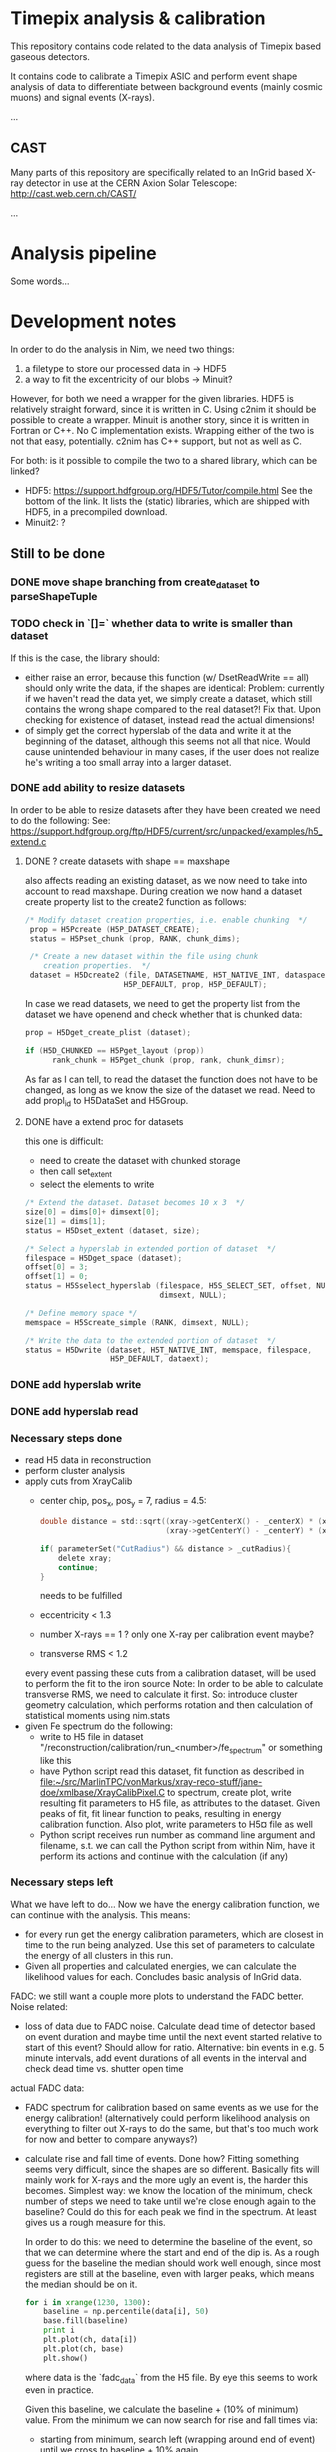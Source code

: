 * Timepix analysis & calibration

This repository contains code related to the data analysis of Timepix
based gaseous detectors. 

It contains code to calibrate a Timepix ASIC and perform event shape
analysis of data to differentiate between background events (mainly
cosmic muons) and signal events (X-rays).

...

** CAST

Many parts of this repository are specifically related to an InGrid
based X-ray detector in use at the CERN Axion Solar Telescope:
[[http://cast.web.cern.ch/CAST/]]

...

* Analysis pipeline

Some words...

* Development notes

In order to do the analysis in Nim, we need two things:
1. a filetype to store our processed data in
   -> HDF5
2. a way to fit the excentricity of our blobs
   -> Minuit?

However, for both we need a wrapper for the given libraries. HDF5 is
relatively straight forward, since it is written in C. Using c2nim it
should be possible to create a wrapper.
Minuit is another story, since it is written in Fortran or C++. No C
implementation exists. Wrapping either of the two is not that easy,
potentially. c2nim has C++ support, but not as well as C.

For both: is it possible to compile the two to a shared library, which
can be linked?
- HDF5: https://support.hdfgroup.org/HDF5/Tutor/compile.html
  See the bottom of the link. It lists the (static) libraries, which
  are shipped with HDF5, in a precompiled download.
- Minuit2: ?

** Still to be done
*** DONE move shape branching from create_dataset to parseShapeTuple
*** TODO check in `[]=` whether data to write is smaller than dataset
If this is the case, the library should:
- either raise an error, because this function (w/ DsetReadWrite ==
  all) should only write the data, if the shapes are identical:
  Problem: currently if we haven't read the data yet, we simply create
  a dataset, which still contains the wrong shape compared to the real
  dataset?! Fix that. Upon checking for existence of dataset, instead
  read the actual dimensions!
- of simply get the correct hyperslab of the data and write it at the
  beginning of the dataset, although this seems not all that
  nice. Would cause unintended behaviour in many cases, if the user
  does not realize he's writing a too small array into a larger dataset.
 
*** DONE add ability to resize datasets
In order to be able to resize datasets after they have been created we
need to do the following:
See:
https://support.hdfgroup.org/ftp/HDF5/current/src/unpacked/examples/h5_extend.c
**** DONE ? create datasets with shape == maxshape
also affects reading an existing dataset, as we now need to take into
account to read maxshape.
During creation we now hand a dataset create property list to the
create2 function as follows:
#+BEGIN_SRC C
/* Modify dataset creation properties, i.e. enable chunking  */
 prop = H5Pcreate (H5P_DATASET_CREATE);
 status = H5Pset_chunk (prop, RANK, chunk_dims);

 /* Create a new dataset within the file using chunk 
    creation properties.  */
 dataset = H5Dcreate2 (file, DATASETNAME, H5T_NATIVE_INT, dataspace,
                      H5P_DEFAULT, prop, H5P_DEFAULT);
#+END_SRC

In case we read datasets, we need to get the property list from the
dataset we have openend and check whether that is chunked data:
#+BEGIN_SRC C
 prop = H5Dget_create_plist (dataset);

 if (H5D_CHUNKED == H5Pget_layout (prop)) 
       rank_chunk = H5Pget_chunk (prop, rank, chunk_dimsr);
#+END_SRC
As far as I can tell, to read the dataset the function does not have
to be changed, as long as we know the size of the dataset we read.
Need to add propl_id to H5DataSet and H5Group.
**** DONE have a extend proc for datasets
this one is difficult: 
- need to create the dataset with chunked storage
- then call set_extent
- select the elements to write
#+BEGIN_SRC C
 /* Extend the dataset. Dataset becomes 10 x 3  */
 size[0] = dims[0]+ dimsext[0];
 size[1] = dims[1];
 status = H5Dset_extent (dataset, size);

 /* Select a hyperslab in extended portion of dataset  */
 filespace = H5Dget_space (dataset);
 offset[0] = 3;
 offset[1] = 0;
 status = H5Sselect_hyperslab (filespace, H5S_SELECT_SET, offset, NULL,
                               dimsext, NULL);  

 /* Define memory space */
 memspace = H5Screate_simple (RANK, dimsext, NULL); 

 /* Write the data to the extended portion of dataset  */
 status = H5Dwrite (dataset, H5T_NATIVE_INT, memspace, filespace,
                    H5P_DEFAULT, dataext);
#+END_SRC

*** DONE add hyperslab write
*** DONE add hyperslab read

*** Necessary steps done

- read H5 data in reconstruction
- perform cluster analysis
- apply cuts from XrayCalib
  - center chip, pos_x, pos_y = 7, radius = 4.5:
  #+BEGIN_SRC C
  	double distance = std::sqrt((xray->getCenterX() - _centerX) * (xray->getCenterX() - _centerX) + 
                                (xray->getCenterY() - _centerY) * (xray->getCenterY() - _centerY));
    
	if( parameterSet("CutRadius") && distance > _cutRadius){
		delete xray;
		continue;
	}
  #+END_SRC
    needs to be fulfilled
  - eccentricity < 1.3
  - number X-rays == 1 ? only one X-ray per calibration event maybe?
  - transverse RMS < 1.2
  every event passing these cuts from a calibration dataset, will be
  used to perform the fit to the iron source
  Note: In order to be able to calculate transverse RMS, we need to
  calculate it first. So: introduce cluster geometry calculation,
  which performs rotation and then calculation of statistical moments
  using nim.stats
- given Fe spectrum do the following:
  - write to H5 file in dataset
    "/reconstruction/calibration/run_<number>/fe_spectrum"
    or something like this
  - have Python script read this dataset, fit function as described in
    [[file:~/src/MarlinTPC/vonMarkus/xray-reco-stuff/jane-doe/xmlbase/XrayCalibPixel.C]]
    to spectrum, create plot, write resulting fit parameters to H5
    file, as attributes to the dataset. 
    Given peaks of fit, fit linear function to peaks, resulting in
    energy calibration function. Also plot, write parameters to H5¤
    file as well
  - Python script receives run number as command line argument and
    filename, s.t. we can call the Python script from within Nim, have
    it perform its actions and continue with the calculation (if any)


*** Necessary steps left

What we have left to do... 
Now we have the energy calibration function, we can continue with
the analysis. This means:
- for every run get the energy calibration parameters, which are
  closest in time to the run being analyzed. Use this set of
  parameters to calculate the energy of all clusters in this run. 
- Given all properties and calculated energies, we can calculate the
  likelihood values for each. Concludes basic analysis of InGrid data.

FADC: we still want a couple more plots to understand the FADC better.
Noise related:
- loss of data due to FADC noise. Calculate dead time of detector
  based on event duration and maybe time until the next event started
  relative to start of this event? Should allow for ratio. 
  Alternative: bin events in e.g. 5 minute intervals, add event
  durations of all events in the interval and check dead time
  vs. shutter open time
actual FADC data:
- FADC spectrum for calibration based on same events as we use for the
  energy calibration! (alternatively could perform likelihood analysis
  on everything to filter out X-rays to do the same, but that's too
  much work for now and better to compare anyways?)
- calculate rise and fall time of events. Done how? Fitting something
  seems very difficult, since the shapes are so different. Basically
  fits will mainly work for X-rays and the more ugly an event is, the
  harder this becomes. Simplest way: we know the location of the
  minimum, check number of steps we need to take until we're close
  enough again to the baseline? Could do this for each peak we find in
  the spectrum. At least gives us a rough measure for this.
  
  In order to do this: we need to determine the baseline of the event,
  so that we can determine where the start and end of the dip is. As a
  rough guess for the baseline the median should work well enough,
  since most registers are still at the baseline, even with larger
  peaks, which means the median should be on it.
  #+BEGIN_SRC python 
  for i in xrange(1230, 1300):
      baseline = np.percentile(data[i], 50)
      base.fill(baseline)
      print i
      plt.plot(ch, data[i])
      plt.plot(ch, base)
      plt.show()
  #+END_SRC
  where data is the `fadc_data` from the H5 file. By eye this seems to
  work even in practice.

  Given this baseline, we calculate the baseline + (10% of minimum)
  value. From the minimum we can now search for rise and fall times
  via:
  - starting from minimum, search left (wrapping around end of event)
    until we cross to baseline + 10% again
  - do same for right
  - take note of the indices of these. Given indices, we can calculate
    the rise and fall time. For now we can keep them as register
    values, since we only care about the behavior of it, not the
    absolute values (as far as I'm concerned at least).

- be able to compare different FADC settings. E.g. when we have plots
  for rise times of each run (all data!), we can calculate the mean or
  something, depending on how it looks. If it's sort of gaussian, take
  the mean, else whatever. Then we can compare these values for
  different FADC settings.

*** Plots to create

- calibration spectrum of all calibration runs
- FADC spectrum of all calibration runs
  - separated into 50 ns and 100 ns?
  - only show plot after change to amplification?
- FADC spectrum of rise and fall times, compared from 50 and 100 ns 
- dead time of detector vs time
- plots for all X-ray properties
  
     

** HDF5

*** DONE Wrap HDF5 library 
Over the last few days (<2017-11-17 Fr 18:32> is today) I have wrapped
the C implementation of the HDF5 library successfully, such that we
can import the C functions succesfully.
The CLOSED is to be taken with a huge grain of salt, because basically
this is only the start of the HDF5 wrapper...
CLOSED: <2017-11-17 Fr 18:45>

To wrap HDF5 there are things I need to learn first.

**** DONE learn how to wrap C library

This should be relatively easy. At least in principle. How far do we
need to go with wrapping? What does have to be wrapped?
Can we simply import the static library and call that instead? Would
make our lives a lot easier.

**** DONE learn about what functions we need from HDF5

We can learn this by doing the two following things:
1. check the Python code where we convert the ROOT trees into HDF5
   files to give us an idea on the necessary parts
2. do the tutorial of HDF5. Seems to be pretty nice, maybe we can
   learn how to call HDF5 from Nim via its library?

*** How to turn HDF5 into high level library?

Converting some of the C example programs to Nim and comparing the
code with the Python examples, gives a lot of ideas on how to
implement higher level functionality.

For a start: Need to get rid of most of the necessary 'default'
arguments, which are usually supplied in form of the HDF5 constants.
Need to implement proper typecasts of the Nim types to C types.

Closing of dataset, dataspace etc. needs to be automatic. No need for
us to deal with id's. But include an id(file, dataset etc. object)
function, which returns the raw id, in case one wants to use a low
level function.

For specific files:
- h5_crtdat.nim 
  Opening a HDF5 file and creating a dataset of fixed size and
  specific datatype needs to be a one liner (compare with Python!)
- h5_rdwt.nim 
  Opening of a dataset in a H5 file to be done via [] operator.
  Create H5file (basically the file id) object, which receives a
  string (name of dataset) and have the dataset object (dataset_id)
  returned. Same functionality needs to be possible with a dataset, 
  include [] operator and return the data in that set. Give
  possibility to read only partial data (include slices basically)

As of <2017-12-22 Fr 17:42> the most basic functionality of the H5
high-level library are finally in place. We can read and write data to
the file into arbitrary groups.

*NOTE:* make clear that while by default we hand nested sequences to
be written to the HL library, we still require all dimensions to be
full (hence why we need to give the shapes in advance!). For 'ragged
arrays', we need to use the variable length datatypes!

*** How to store data

We should use HDF5 in the following way:
- use 'packet table' for the raw frames, can structure it as follows
  #+BEGIN_SRC sh
  /runs/run_<number>/   
  #+END_SRC
  where metadata of run_<number> stores the
  information, which is usually located in the header of each event
#+BEGIN_SRC sh
  /runs/run_<number>/event_<number> 
#+END_SRC
  stores the raw zero suppressed data as a packet using variable
  length data. Event information is stored in metadata of this.
  FADC files are stored as fixed length data. Use metadata, attribute
  or whatever to refer this to the normal corresponding event.
- after reconstruction, we should create structure
  #+BEGIN_SRC sh
  /reconstruction/run_<number>/
  #+END_SRC
  with:
  - one fixed size image (?) of occupancy of the run
  - histogram of FADC
  - ToT per pixel histogram
  and
  #+BEGIN_SRC 
  /reconstruction/run_<number>/events
  #+END_SRC
  where we store the calibrated data, based on a referred calibration
  run. This will be subdivided into 
  #+BEGIN_SRC sh
  /reconstruction/run_<number>/events/<properties>
  #+END_SRC
  the different properties, as we do for the data we extracted from
  the old ROOT trees.
In the optimal case, the reconstruction branch is so close to the
current existing HDF5 file that we can use the Python CNN analysis
almost without changing the reading of the HDF5 file.

NOTE: Does the distinction between reconstruction and analysis, as it
was done in Christoph's case still make sense? Not in the way
Christoph did it at least. We put the energy of each event into the
reconstruction portion of the table. The analysis part will then only
contain the calculated Likelihood (for reference with the old
detector) and everything regarding CNN analysis.


** +Minuit+
+It is possible to convert most header files of the+ C++ +implementation+
+to nim files.+

** NLopt

For optimization of the eccentricity funnction, we use NLopt, a C
library, which provides many different non linear optimization
algorithms. (Global / Local) (gradient based / derivative free)
algorithms are available. 

The C library was wrapped using c2nim, which proved to be pretty
easy. Based on this, work is ongoing to build a high level interface
for the library, which takes the library state from C to Nim. 

The C library internally saves the state of the library, including
things like stopping criteria, the user defined minimzation function
etc. This was lifted into Nim instead, by defining an object
'NloptObj', which stores the parameters. The settings are set on this
object. This is done lazily. Only when the call to optimize() is done,
are the settings written to the library.

The bindings are located in [[file:~/CastData/ExternCode/nimnlopt]].

*** Tested algorithms

To minimize the eccentricity function the following algorithms were
tested. Currently =LN_COBYLA= is in use. 

# works as well:
opt = nlopt_create(NLOPT_LN_BOBYQA, 1)
opt = nlopt_create(NLOPT_LN_NELDERMEAD, 1)

# pretty good:
opt = nlopt_create(NLOPT_LN_SBPLX, 1)
opt = nlopt_create(NLOPT_GN_DIRECT_L, 1)
opt = nlopt_create(NLOPT_GN_CRS2_LM, 1)
opt = nlopt_create(NLOPT_GN_ISRES, 1)
opt = nlopt_create(NLOPT_GN_ESCH, 1)  

# next one is useless, as dimensions needs n >= 2
opt = nlopt_create(NLOPT_LN_NEWUOA_BOUND, 1)

In this case derivative free algorithms are the only useful ones, as
calculating the gradient of the eccentricity is somewhat ugly (would
not even be that hard, but since the used algorithms converge quickly
enough, there's no point at this moment in time. Might be a useful
optimization though!)

One thing to be wary of, is the initial step size. This was the major
problem at the beginning. The library chose the step size too large,
which caused the algorithm to enter local minima at specific
values. Resulted in non continous distribution of the rotation
angles. Some angles were never seen (which does not make sense physically).


** Analysis framework

*** Raw data manipulation

Before any real work can begin, we need to do some work on the raw
data. This includes
- reading all data*.txt and data*.txt-fadc files and writing them to a
  HDF5 file, one group for each run

Important things to do after CCM:
**** DONE currently sorting by filename
Change to inode and after inode sort again by filename. Otherwise
problem with FADC files, since they will be out of order
AND/OR:
include event numbers separately for FADC events, then they can
basically also be completely shuffled, since we can untangle it easily.

**** STARTED calculating the occupancy of each run
We have the occupancy currently, but we might want to change it by
default to ignore full frames in the occupancy, because otherwise it
might get ugly. This is especially the case for occupancies of
calibration runs, since in some cases the FADC does not trigger, which
results in completely filled frames.
**** DONE calculating the num_pix / event histogram
**** DONE caluclating the FADC signal depth / event histogram
Add min of FADC to peaks to file
**** DONE calculate the ToT per pixel histogram
**** TODO calculate real event length and real run length
**** TODO calculate whether FADC event is noisy, add flag
noisy = int
depth = float 
-> need separate datasets
**** TODO link the ToT, Hits and all other datasets...
... for which we wish to plot a histogram of ALL runs in one plot to
something like
#+BEGIN_SRC sh
/reconstruction/combined/ToTs
#+END_SRC
with dataset names such as
#+BEGIN_SRC sh
./ToT_<chipnumber>_<run_number>
#+END_SRC

**** TODO add things like FADC settings to HDF5 file

**** Comments about speed
In the processFadcData proc, we can use multithreading to accelerate
the calculation of whether an FADC file is noisy and the calculation
of the minimum of it. The implementations compare as:
- using spawn: 140s
- single threaded: 420s
- single: only calcing Min: 151s
- single: only checking noise: 314s (-> 302s after slight mod)
- final after opt w/ spawn: 45 s (iirc)

*** Reconstruction

In the reconstruction phase, the first part is to find the clusters in
the events. In Christoph's case this is done by using a very rough
cluster finder algorithm, which performs a square search around a
pixel, within a given search radius (in practice 50 pixels), if
another pixel found in that range, part of that cluster, start search
again from that range.

**** Explanation of Christophs cluster finder algorithm

The data in MarlinTPC is stored in TrackerData objects (after having
been converted from TrackerRawData) in the following way:
- One whole event (== frame) consists of a =std::vector<TrackerData*>=,
  where each =TrackerData*= is a set of hit pixels, which are next to
  each other, within the same row. e.g. (x denotes hit pixel, o non
  hit pixel):
  #+BEGIN_SRC
  (x  x  x  x) o (x  x) o (x  x) o (x)    < TrackerData denoted by ( ); all x next to each other one TrackerData* until next o
   o (x  x) o (x) o (x  x  x  x  x) o      < TrackerData does not span more than 1 row
  #+END_SRC
- Algorithm iterates over said vector and determines
#+BEGIN_SRC C
  // begin1 is the starting pixel ID of the first pixel in this TrackerData object
  int begin1 = ( dataQueue.front()->getCellID0() )%nColumns;
  // end1 is the ending pixel ID of the last pixel in that TrackerData object
  int end1 = (dataQueue.front()->getCellID0())%nColumns + dataQueue.front()->getChargeValues().size() - 1;
  // determine the row of that TrackerData object
  int row1 = static_cast<int>((dataQueue.front()->getCellID0() - begin1 )/nRows); 
#+END_SRC
- add first element to a DataQueue, delete element from
  std::vector<TrackerData*>, start iterating over all remaining
  TrackerData objects
- for each of these calculate begin2, end2, row2 variables in same way
- perforrm the following bool comparisons to check whether current
  TrackerData within search radius (typically 50 pixels) of the last
  one in the DataQueue
#+BEGIN_SRC C
  if (row2 > row1 + _searchRadius) break;
  
  //adjacent data same line
  bool same1 =
  ( begin2 < begin1 ) &&
  ( (end2 + _searchRadius) >= begin1 ) &&
  ( row1 == row2 );
  
  bool same2 =
  ( begin2 > begin1 ) &&
  ( (begin2 - _searchRadius) <= end1 ) &&
  ( row1 == row2 );      
  
  //adjacent data below
  bool low1 = 
  ( (end2 - _searchRadius) <= end1 ) &&
  ( (end2 + _searchRadius) >= begin1 ) &&
  ( row2 < row1 ) &&
  ( row1 <= (row2 + _searchRadius) );
  
  bool low2 = 
  ( (begin2 + _searchRadius) >= begin1 ) &&
  ( (begin2 - _searchRadius) <= end1 ) &&
  ( row2 < row1 ) &&
  ( row1 <= (row2 + _searchRadius) );
  
  bool low3 = 
  ( (begin2 + _searchRadius) < begin1 ) &&
  ( (end2 - _searchRadius) > end1 ) &&
  ( row2 < row1 ) &&
  ( row1 <= (row2 + _searchRadius) );
  
  
  //adjacent data above
  bool up1 = 
  ( (end2 - _searchRadius) <= end1 ) &&
  ( (end2 + _searchRadius) >= begin1 ) &&
  ( row2 > row1 ) &&
  ( row1 >= (row2 - _searchRadius) );
  
  
  bool up2 = 
  ( (begin2 + _searchRadius) >= begin1 ) &&
  ( (begin2 - _searchRadius) <= end1 ) &&
  ( row2 > row1 ) &&
  ( row1 >= (row2 - _searchRadius) );
n  
  
  bool up3 = 
  ( (begin2 + _searchRadius) < begin1 ) &&
  ( (end2 - _searchRadius) > end1 ) &&
  ( row2 > row1 ) &&
  ( row1 >= (row2 - _searchRadius) );
#+END_SRC
- search above and below, since in MarlinTPC vector of TrackerData
  potentially not sorted
- if any of these bool statements is true:
  - add this TrackerData object to the current cluster
  - add number of pixels to cluster count
  - add this TrackerData as element in DataQueue
  - remove this TrackerData from std::vector<TrackerData*>
- if none of the bool statements is true, we found a full cluster, put
  cluster away, start new cluster with the TrackerData, which was not
  part of found cluster

Regarding cluster finding algorithm:
- cellID0 = from [[file:~/src/MarlinTPC/krieger/tools/processors/src/TimePixXYReaderProcessor.cc][TimePixXYReaderProcessor.cc]] 
  #+BEGIN_SRC C
  int cellID0 = _nPixels * (tempY % _nPixels) + (tempX % _nPixels);  
  #+END_SRC
  where _nPixels == 256, hence id of a specific pixel on the chip
- cellID1 = globalChipID, which is the chip ID from TOS, plus the different FECs,
  boards etc


**** Data to read from H5 file
In the main function, which does the reconstruction for a single
event, we hand the following data: 
c: Cluster
which means we only need 4 different datasets for the InGrid data,
i.e. 
- event numbers
- raw_x
- raw_y
- raw_ch
from which we can perform single event reco. Need to read this from
H5. 

**** DONE write data to H5 after reco
Need to write the following additional properties to H5 afterwards:
- individual clusters instead of raw x, etc.
  these are already filtered by:
  - events smaller 3 (or 5?) pixels
  - pixels of 11810?
  - what happens to events with > 4096 pixel?
- eccentricity
- rot_angle
- sum tot
- rms_x
- rms_y
- skewness_x
- skewness_y
- kurtosis_x
- kurtosis_y
- length
- width
- pos_x
- pos_y


**** Comments about speed
The default way to reconstruct the events was single
threaded. Reconstructing the Run 21 (X-ray Finger) took:
- single-threaded: 155 s
- multi-threaded: 46 s
when compiling without release flag. 
With release flag:
- single-threaded: 27 s
- multi-threaded: 10.3 s


*** Likelihood

We have calc'd all logL values based on the X-ray reference datasets
[[file:/mnt/Daten/Uni/CAST/data/CDL-reference/XrayReferenceDataSet.h5][XrayReferenceDataSet.h5]] using [[file:~/CastData/Code/Nim/InGrid-module/ingrid/likelihood.nim][likelihood.nim]]. 
What is left to do:
- define cut values on reference datasets correctly
  Done by: hist.sum[0:cut_value] / hist.sum 
  Check if > software eff.
  -> cut value

- include potential cuts on location of events
- filter out by tracking / non-tracking (see [[file:~/CastData/Code/Nim/InGrid-module/ingrid/fadc_analysis.nim][fadc_analysis.nim]] for an
  example on how to split by tracking / non-tracking).
Once that is done, we can create spectra based on likelihood cuts.

All cut values are implemented and we're able to create background
spectra.

**** TODO add event number to output 
This allows us to filter out all events and write them to a different
file

**** TODO write small script, which adds an attribute "total run time"
An attribute which keeps check of the total live time of the detector
for each run.

**** TODO make sure when getting data during or out off tracking...
that we actually get the correct data. In case of reconstructed data,
we will have more entries in each dataset (or less) depending on the
number of clusters etc, while the timestamps still correspond to the
actual *event numbers*. For durations this is fine, because they are
unchagned, but once we start reading reconstructed properties that
breaks down?

What I need to do is the following: we have the event numbers of each
cluster. That means we have to filter out the timestamps, which are
still valid. From this, we can extract the event numbers, which are
still valid. Then we need to reverse the mapping from event numbers to
allowed events by saying:
#+BEGIN_SRC nim
let 
  energy = h5f[(somechipgrp / "energyFromPixel").grp_str]
  # event numbers of clusters of this chip
  evNumber = h5f[(somechipgrp / "eventNumber").grp_str]
  # all event numbers. This is not really needed, because by default
  # the tracking indices already correspond to event numbers!
  allEvNumbers = h5f[(somerungrp / "eventNumber").grp_str]
  tracking_inds = getTrackingInds(h5f, somechipgrp, 0)
var 
  # get event numbers (not needed strictly speaking)
  allowedEvents = allEvNumbers[tracking_inds] 
# using allowed events get indices for other events by iterating
# over all allowed events and removing those, which are not 
# in the events of a chip
for i, el in allowedEvents:
  # remove all events of the allowed events, which are not
  # part of the events for one chip
  if el notin evNumber:
    let ind = find(allowedEvents, el)
    # delete event, if not in event numbers
    del(allowedEvents, ind)
    # or simply
    allowedEvents.delByElement(el)

#+END_SRC

**** TODO writing all information about logL events to a new group in file
This group "likelihood"? should contain again groups for each
chip. In these however, we explicitly only have the data, which
corresponds to the clusters, which passed the cut. We include the cut
values as well, of course.

To do that we need to:
- read all properties of all events before we make the cuts
#+BEGIN_SRC nim
let float_dset_names = getFloatDsetNames()
var float_data_tab = initTable[string, seq[float]]()
for dset in float_dset_names:
  float_data_tab[dset] = h5f[(group / dset).dset_str][float64]
#+END_SRC
- when performing the logL cut (after correctly selecting valid
  events...)
#+BEGIN_SRC nim
var passed_inds = initSet[int]()
if logL[ind] <= cutTab[dset]:
  # replace this:
  energy_passed.add energy[ind]
  # by this:
  passed_inds.incl ind
# then we can do EITHER:
for i in 0 ..< evNumbers.high:
  if i notin passed_inds:
    for dset in keys(float_data_tab):
      # remove all indices, which are not in passed inds
      del(float_data_tab[dset], i)
# then write to the new likelihood group for this chip
var logLgroup = &"/likelihood/chip_{chip_number}"
# got all datasets ready for write
for dset_name in keys(float_data_tab):
  var dset = h5f.create_dataset((logLgroup / dset_name), 
                                 (passed_inds.len, 1), float64)
  # write the data to the file
  dset[dset.all] = float_data_tab[dset_name]

#+END_SRC



